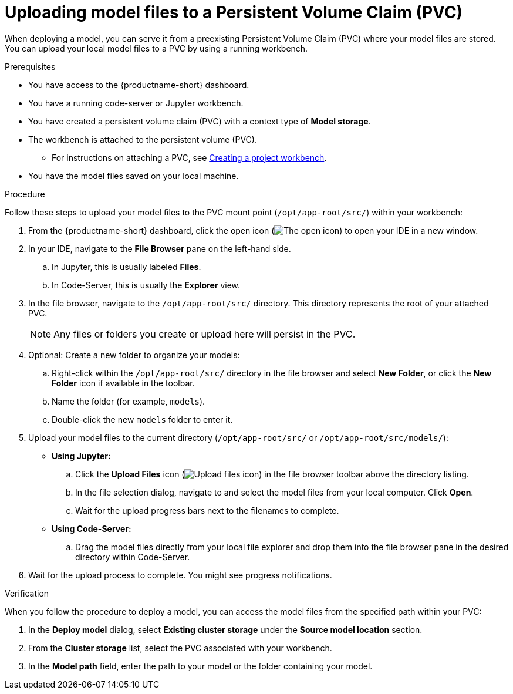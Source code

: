 :_module-type: PROCEDURE

[id="uploading-model-files-to-pvc_{context}"]

= Uploading model files to a Persistent Volume Claim (PVC)

When deploying a model, you can serve it from a preexisting Persistent Volume Claim (PVC) where your model files are stored. You can upload your local model files to a PVC by using a running workbench.

.Prerequisites

* You have access to the {productname-short} dashboard.
* You have a running code-server or Jupyter workbench.
* You have created a persistent volume claim (PVC) with a context type of *Model storage*.
* The workbench is attached to the persistent volume (PVC).
ifndef::upstream[]
** For instructions on attaching a PVC, see link:{rhoaidocshome}{default-format-url}/working_on_data_science_projects/using-project-workbenches_projects#creating-a-project-workbench_projects[Creating a project workbench].
endif::[]
ifdef::upstream[]
** For instructions on attaching a PVC, as described in link:{odhdocshome}/working-on-data-science-projects/#creating-a-workbench-select-ide_projects[Creating a project workbench].
endif::[]
* You have the model files saved on your local machine.

.Procedure

Follow these steps to upload your model files to the PVC mount point (`/opt/app-root/src/`) within your workbench:

. From the {productname-short} dashboard, click the open icon (image:images/open.png[The open icon]) to open your IDE in a new window.
. In your IDE, navigate to the *File Browser* pane on the left-hand side.
.. In Jupyter, this is usually labeled *Files*.
.. In Code-Server, this is usually the *Explorer* view.
. In the file browser, navigate to the `/opt/app-root/src/` directory. This directory represents the root of your attached PVC.
+
NOTE: Any files or folders you create or upload here will persist in the PVC.
. Optional: Create a new folder to organize your models:
.. Right-click within the `/opt/app-root/src/` directory in the file browser and select *New Folder*, or click the *New Folder* icon if available in the toolbar.
.. Name the folder (for example, `models`).
.. Double-click the new `models` folder to enter it.
. Upload your model files to the current directory (`/opt/app-root/src/` or `/opt/app-root/src/models/`):
* *Using Jupyter:*
.. Click the *Upload Files* icon (image:images/jupyterlab-upload.png[Upload files icon, title="Upload files icon"]) in the file browser toolbar above the directory listing.
.. In the file selection dialog, navigate to and select the model files from your local computer. Click *Open*.
.. Wait for the upload progress bars next to the filenames to complete.
* *Using Code-Server:*
.. Drag the model files directly from your local file explorer and drop them into the file browser pane in the desired directory within Code-Server.
. Wait for the upload process to complete. You might see progress notifications.

.Verification

When you follow the procedure to deploy a model, you can access the model files from the specified path within your PVC:

. In the *Deploy model* dialog, select *Existing cluster storage* under the *Source model location* section.
. From the *Cluster storage* list, select the PVC associated with your workbench.
. In the *Model path* field, enter the path to your model or the folder containing your model.
